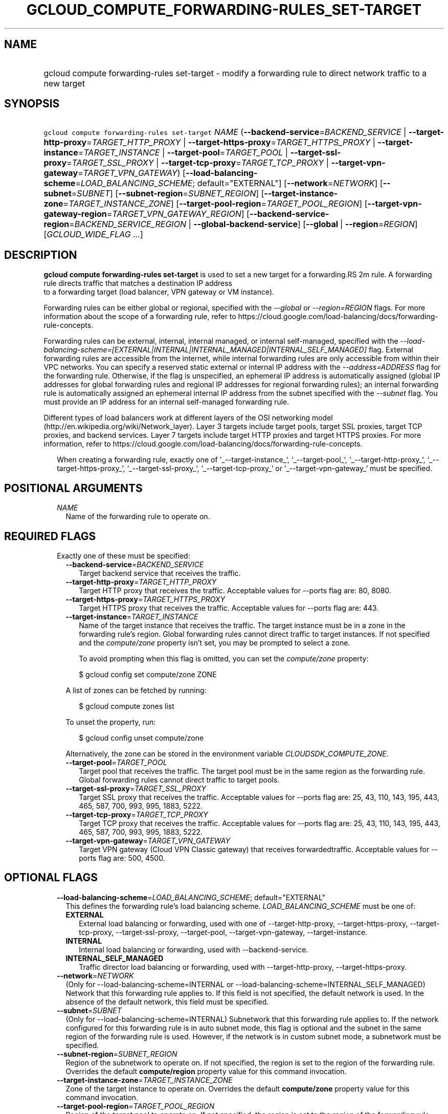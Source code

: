 
.TH "GCLOUD_COMPUTE_FORWARDING\-RULES_SET\-TARGET" 1



.SH "NAME"
.HP
gcloud compute forwarding\-rules set\-target \- modify a forwarding rule to direct network traffic to a new target



.SH "SYNOPSIS"
.HP
\f5gcloud compute forwarding\-rules set\-target\fR \fINAME\fR (\fB\-\-backend\-service\fR=\fIBACKEND_SERVICE\fR\ |\ \fB\-\-target\-http\-proxy\fR=\fITARGET_HTTP_PROXY\fR\ |\ \fB\-\-target\-https\-proxy\fR=\fITARGET_HTTPS_PROXY\fR\ |\ \fB\-\-target\-instance\fR=\fITARGET_INSTANCE\fR\ |\ \fB\-\-target\-pool\fR=\fITARGET_POOL\fR\ |\ \fB\-\-target\-ssl\-proxy\fR=\fITARGET_SSL_PROXY\fR\ |\ \fB\-\-target\-tcp\-proxy\fR=\fITARGET_TCP_PROXY\fR\ |\ \fB\-\-target\-vpn\-gateway\fR=\fITARGET_VPN_GATEWAY\fR) [\fB\-\-load\-balancing\-scheme\fR=\fILOAD_BALANCING_SCHEME\fR;\ default="EXTERNAL"] [\fB\-\-network\fR=\fINETWORK\fR] [\fB\-\-subnet\fR=\fISUBNET\fR] [\fB\-\-subnet\-region\fR=\fISUBNET_REGION\fR] [\fB\-\-target\-instance\-zone\fR=\fITARGET_INSTANCE_ZONE\fR] [\fB\-\-target\-pool\-region\fR=\fITARGET_POOL_REGION\fR] [\fB\-\-target\-vpn\-gateway\-region\fR=\fITARGET_VPN_GATEWAY_REGION\fR] [\fB\-\-backend\-service\-region\fR=\fIBACKEND_SERVICE_REGION\fR\ |\ \fB\-\-global\-backend\-service\fR] [\fB\-\-global\fR\ |\ \fB\-\-region\fR=\fIREGION\fR] [\fIGCLOUD_WIDE_FLAG\ ...\fR]



.SH "DESCRIPTION"

\fBgcloud compute forwarding\-rules set\-target\fR is used to set a new target
for a forwarding.RS 2m
rule.         A forwarding rule directs traffic that matches a destination IP address
 to a forwarding target (load balancer, VPN gateway or VM
instance).
.RE

Forwarding rules can be either global or regional, specified with the
\f5\fI\-\-global\fR\fR or \f5\fI\-\-region=REGION\fR\fR flags. For more
information about the scope of a forwarding rule, refer to
https://cloud.google.com/load\-balancing/docs/forwarding\-rule\-concepts.

Forwarding rules can be external, internal, internal managed, or internal
self\-managed, specified with the
\f5\fI\-\-load\-balancing\-scheme=[EXTERNAL|INTERNAL|INTERNAL_MANAGED|INTERNAL_SELF_MANAGED]\fR\fR
flag. External forwarding rules are accessible from the internet, while internal
forwarding rules are only accessible from within their VPC networks. You can
specify a reserved static external or internal IP address with the
\f5\fI\-\-address=ADDRESS\fR\fR flag for the forwarding rule. Otherwise, if the
flag is unspecified, an ephemeral IP address is automatically assigned (global
IP addresses for global forwarding rules and regional IP addresses for regional
forwarding rules); an internal forwarding rule is automatically assigned an
ephemeral internal IP address from the subnet specified with the
\f5\fI\-\-subnet\fR\fR flag. You must provide an IP address for an internal
self\-managed forwarding rule.

Different types of load balancers work at different layers of the OSI networking
model (http://en.wikipedia.org/wiki/Network_layer). Layer 3 targets include
target pools, target SSL proxies, target TCP proxies, and backend services.
Layer 7 targets include target HTTP proxies and target HTTPS proxies. For more
information, refer to
https://cloud.google.com/load\-balancing/docs/forwarding\-rule\-concepts.


.RS 2m
When creating a forwarding rule, exactly one of  `_\-\-target\-instance_`,
`_\-\-target\-pool_`, `_\-\-target\-http\-proxy_`, `_\-\-target\-https\-proxy_`,
`_\-\-target\-ssl\-proxy_`, `_\-\-target\-tcp\-proxy_` or
`_\-\-target\-vpn\-gateway_` must be specified.
.RE



.SH "POSITIONAL ARGUMENTS"

.RS 2m
.TP 2m
\fINAME\fR
Name of the forwarding rule to operate on.


.RE
.sp

.SH "REQUIRED FLAGS"

.RS 2m
.TP 2m

Exactly one of these must be specified:

.RS 2m
.TP 2m
\fB\-\-backend\-service\fR=\fIBACKEND_SERVICE\fR
Target backend service that receives the traffic.

.TP 2m
\fB\-\-target\-http\-proxy\fR=\fITARGET_HTTP_PROXY\fR
Target HTTP proxy that receives the traffic. Acceptable values for \-\-ports
flag are: 80, 8080.

.TP 2m
\fB\-\-target\-https\-proxy\fR=\fITARGET_HTTPS_PROXY\fR
Target HTTPS proxy that receives the traffic. Acceptable values for \-\-ports
flag are: 443.

.TP 2m
\fB\-\-target\-instance\fR=\fITARGET_INSTANCE\fR
Name of the target instance that receives the traffic. The target instance must
be in a zone in the forwarding rule's region. Global forwarding rules cannot
direct traffic to target instances. If not specified and the
\f5\fIcompute/zone\fR\fR property isn't set, you may be prompted to select a
zone.

To avoid prompting when this flag is omitted, you can set the
\f5\fIcompute/zone\fR\fR property:

.RS 2m
$ gcloud config set compute/zone ZONE
.RE

A list of zones can be fetched by running:

.RS 2m
$ gcloud compute zones list
.RE

To unset the property, run:

.RS 2m
$ gcloud config unset compute/zone
.RE

Alternatively, the zone can be stored in the environment variable
\f5\fICLOUDSDK_COMPUTE_ZONE\fR\fR.

.TP 2m
\fB\-\-target\-pool\fR=\fITARGET_POOL\fR
Target pool that receives the traffic. The target pool must be in the same
region as the forwarding rule. Global forwarding rules cannot direct traffic to
target pools.

.TP 2m
\fB\-\-target\-ssl\-proxy\fR=\fITARGET_SSL_PROXY\fR
Target SSL proxy that receives the traffic. Acceptable values for \-\-ports flag
are: 25, 43, 110, 143, 195, 443, 465, 587, 700, 993, 995, 1883, 5222.

.TP 2m
\fB\-\-target\-tcp\-proxy\fR=\fITARGET_TCP_PROXY\fR
Target TCP proxy that receives the traffic. Acceptable values for \-\-ports flag
are: 25, 43, 110, 143, 195, 443, 465, 587, 700, 993, 995, 1883, 5222.

.TP 2m
\fB\-\-target\-vpn\-gateway\fR=\fITARGET_VPN_GATEWAY\fR
Target VPN gateway (Cloud VPN Classic gateway) that receives forwardedtraffic.
Acceptable values for \-\-ports flag are: 500, 4500.


.RE
.RE
.sp

.SH "OPTIONAL FLAGS"

.RS 2m
.TP 2m
\fB\-\-load\-balancing\-scheme\fR=\fILOAD_BALANCING_SCHEME\fR; default="EXTERNAL"
This defines the forwarding rule's load balancing scheme.
\fILOAD_BALANCING_SCHEME\fR must be one of:

.RS 2m
.TP 2m
\fBEXTERNAL\fR
External load balancing or forwarding, used with one of \-\-target\-http\-proxy,
\-\-target\-https\-proxy, \-\-target\-tcp\-proxy, \-\-target\-ssl\-proxy,
\-\-target\-pool, \-\-target\-vpn\-gateway, \-\-target\-instance.
.TP 2m
\fBINTERNAL\fR
Internal load balancing or forwarding, used with \-\-backend\-service.
.TP 2m
\fBINTERNAL_SELF_MANAGED\fR
Traffic director load balancing or forwarding, used with
\-\-target\-http\-proxy, \-\-target\-https\-proxy.
.RE
.sp


.TP 2m
\fB\-\-network\fR=\fINETWORK\fR
(Only for \-\-load\-balancing\-scheme=INTERNAL or
\-\-load\-balancing\-scheme=INTERNAL_SELF_MANAGED) Network that this forwarding
rule applies to. If this field is not specified, the default network is used. In
the absence of the default network, this field must be specified.

.TP 2m
\fB\-\-subnet\fR=\fISUBNET\fR
(Only for \-\-load\-balancing\-scheme=INTERNAL) Subnetwork that this forwarding
rule applies to. If the network configured for this forwarding rule is in auto
subnet mode, this flag is optional and the subnet in the same region of the
forwarding rule is used. However, if the network is in custom subnet mode, a
subnetwork must be specified.

.TP 2m
\fB\-\-subnet\-region\fR=\fISUBNET_REGION\fR
Region of the subnetwork to operate on. If not specified, the region is set to
the region of the forwarding rule. Overrides the default \fBcompute/region\fR
property value for this command invocation.

.TP 2m
\fB\-\-target\-instance\-zone\fR=\fITARGET_INSTANCE_ZONE\fR
Zone of the target instance to operate on. Overrides the default
\fBcompute/zone\fR property value for this command invocation.

.TP 2m
\fB\-\-target\-pool\-region\fR=\fITARGET_POOL_REGION\fR
Region of the target pool to operate on. If not specified, the region is set to
the region of the forwarding rule. Overrides the default \fBcompute/region\fR
property value for this command invocation.

.TP 2m
\fB\-\-target\-vpn\-gateway\-region\fR=\fITARGET_VPN_GATEWAY_REGION\fR
Region of the VPN gateway to operate on. If not specified, the region is set to
the region of the forwarding rule. Overrides the default \fBcompute/region\fR
property value for this command invocation.

.TP 2m

At most one of these may be specified:

.RS 2m
.TP 2m
\fB\-\-backend\-service\-region\fR=\fIBACKEND_SERVICE_REGION\fR
Region of the backend service to operate on. If not specified, the region is set
to the region of the forwarding rule. Overrides the default \fBcompute/region\fR
property value for this command invocation.

.TP 2m
\fB\-\-global\-backend\-service\fR
If set, the backend service is global.

.RE
.sp
.TP 2m

At most one of these may be specified:

.RS 2m
.TP 2m
\fB\-\-global\fR
If set, the forwarding rule is global.

.TP 2m
\fB\-\-region\fR=\fIREGION\fR
Region of the forwarding rule to operate on. If not specified, you may be
prompted to select a region.

To avoid prompting when this flag is omitted, you can set the
\f5\fIcompute/region\fR\fR property:

.RS 2m
$ gcloud config set compute/region REGION
.RE

A list of regions can be fetched by running:

.RS 2m
$ gcloud compute regions list
.RE

To unset the property, run:

.RS 2m
$ gcloud config unset compute/region
.RE

Alternatively, the region can be stored in the environment variable
\f5\fICLOUDSDK_COMPUTE_REGION\fR\fR.


.RE
.RE
.sp

.SH "GCLOUD WIDE FLAGS"

These flags are available to all commands: \-\-account, \-\-billing\-project,
\-\-configuration, \-\-flags\-file, \-\-flatten, \-\-format, \-\-help,
\-\-impersonate\-service\-account, \-\-log\-http, \-\-project, \-\-quiet,
\-\-trace\-token, \-\-user\-output\-enabled, \-\-verbosity. Run \fB$ gcloud
help\fR for details.



.SH "NOTES"

These variants are also available:

.RS 2m
$ gcloud alpha compute forwarding\-rules set\-target
$ gcloud beta compute forwarding\-rules set\-target
.RE


